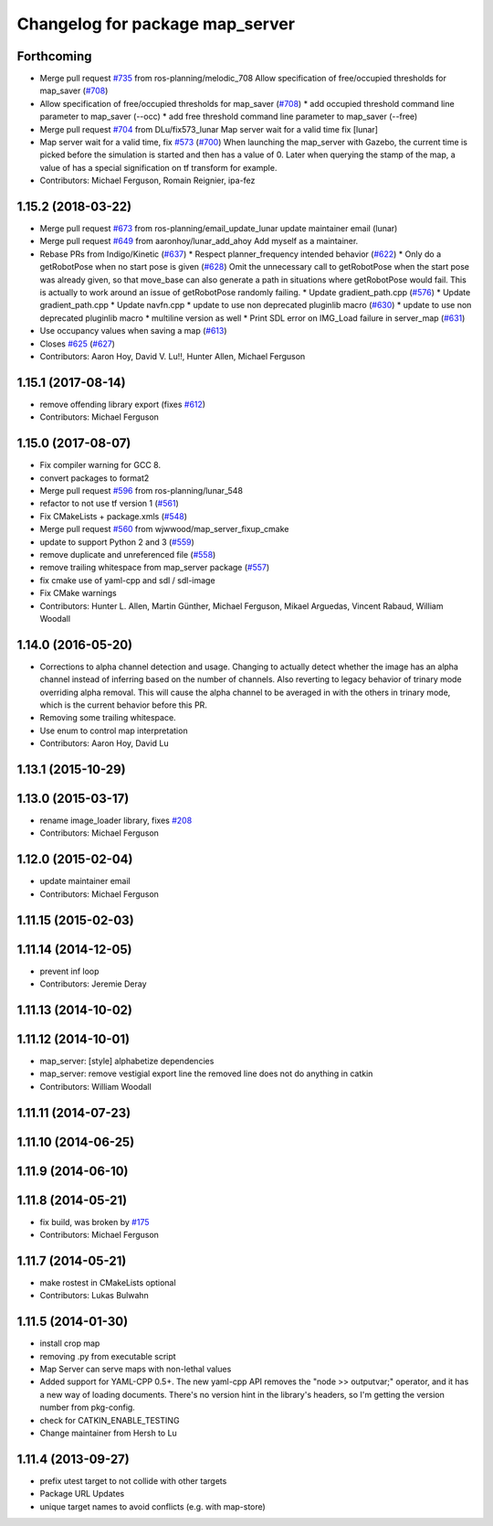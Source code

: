 ^^^^^^^^^^^^^^^^^^^^^^^^^^^^^^^^
Changelog for package map_server
^^^^^^^^^^^^^^^^^^^^^^^^^^^^^^^^

Forthcoming
-----------
* Merge pull request `#735 <https://github.com/ros-planning/navigation/issues/735>`_ from ros-planning/melodic_708
  Allow specification of free/occupied thresholds for map_saver (`#708 <https://github.com/ros-planning/navigation/issues/708>`_)
* Allow specification of free/occupied thresholds for map_saver (`#708 <https://github.com/ros-planning/navigation/issues/708>`_)
  * add occupied threshold command line parameter to map_saver (--occ)
  * add free threshold command line parameter to map_saver (--free)
* Merge pull request `#704 <https://github.com/ros-planning/navigation/issues/704>`_ from DLu/fix573_lunar
  Map server wait for a valid time fix [lunar]
* Map server wait for a valid time, fix `#573 <https://github.com/ros-planning/navigation/issues/573>`_ (`#700 <https://github.com/ros-planning/navigation/issues/700>`_)
  When launching the map_server with Gazebo, the current time is picked
  before the simulation is started and then has a value of 0.
  Later when querying the stamp of the map, a value of has a special
  signification on tf transform for example.
* Contributors: Michael Ferguson, Romain Reignier, ipa-fez

1.15.2 (2018-03-22)
-------------------
* Merge pull request `#673 <https://github.com/ros-planning/navigation/issues/673>`_ from ros-planning/email_update_lunar
  update maintainer email (lunar)
* Merge pull request `#649 <https://github.com/ros-planning/navigation/issues/649>`_ from aaronhoy/lunar_add_ahoy
  Add myself as a maintainer.
* Rebase PRs from Indigo/Kinetic (`#637 <https://github.com/ros-planning/navigation/issues/637>`_)
  * Respect planner_frequency intended behavior (`#622 <https://github.com/ros-planning/navigation/issues/622>`_)
  * Only do a getRobotPose when no start pose is given (`#628 <https://github.com/ros-planning/navigation/issues/628>`_)
  Omit the unnecessary call to getRobotPose when the start pose was
  already given, so that move_base can also generate a path in
  situations where getRobotPose would fail.
  This is actually to work around an issue of getRobotPose randomly
  failing.
  * Update gradient_path.cpp (`#576 <https://github.com/ros-planning/navigation/issues/576>`_)
  * Update gradient_path.cpp
  * Update navfn.cpp
  * update to use non deprecated pluginlib macro (`#630 <https://github.com/ros-planning/navigation/issues/630>`_)
  * update to use non deprecated pluginlib macro
  * multiline version as well
  * Print SDL error on IMG_Load failure in server_map (`#631 <https://github.com/ros-planning/navigation/issues/631>`_)
* Use occupancy values when saving a map (`#613 <https://github.com/ros-planning/navigation/issues/613>`_)
* Closes `#625 <https://github.com/ros-planning/navigation/issues/625>`_ (`#627 <https://github.com/ros-planning/navigation/issues/627>`_)
* Contributors: Aaron Hoy, David V. Lu!!, Hunter Allen, Michael Ferguson

1.15.1 (2017-08-14)
-------------------
* remove offending library export (fixes `#612 <https://github.com/ros-planning/navigation/issues/612>`_)
* Contributors: Michael Ferguson

1.15.0 (2017-08-07)
-------------------
* Fix compiler warning for GCC 8.
* convert packages to format2
* Merge pull request `#596 <https://github.com/ros-planning/navigation/issues/596>`_ from ros-planning/lunar_548
* refactor to not use tf version 1 (`#561 <https://github.com/ros-planning/navigation/issues/561>`_)
* Fix CMakeLists + package.xmls (`#548 <https://github.com/ros-planning/navigation/issues/548>`_)
* Merge pull request `#560 <https://github.com/ros-planning/navigation/issues/560>`_ from wjwwood/map_server_fixup_cmake
* update to support Python 2 and 3 (`#559 <https://github.com/ros-planning/navigation/issues/559>`_)
* remove duplicate and unreferenced file (`#558 <https://github.com/ros-planning/navigation/issues/558>`_)
* remove trailing whitespace from map_server package (`#557 <https://github.com/ros-planning/navigation/issues/557>`_)
* fix cmake use of yaml-cpp and sdl / sdl-image
* Fix CMake warnings
* Contributors: Hunter L. Allen, Martin Günther, Michael Ferguson, Mikael Arguedas, Vincent Rabaud, William Woodall

1.14.0 (2016-05-20)
-------------------
* Corrections to alpha channel detection and usage.
  Changing to actually detect whether the image has an alpha channel instead of
  inferring based on the number of channels.
  Also reverting to legacy behavior of trinary mode overriding alpha removal.
  This will cause the alpha channel to be averaged in with the others in trinary
  mode, which is the current behavior before this PR.
* Removing some trailing whitespace.
* Use enum to control map interpretation
* Contributors: Aaron Hoy, David Lu

1.13.1 (2015-10-29)
-------------------

1.13.0 (2015-03-17)
-------------------
* rename image_loader library, fixes `#208 <https://github.com/ros-planning/navigation/issues/208>`_
* Contributors: Michael Ferguson

1.12.0 (2015-02-04)
-------------------
* update maintainer email
* Contributors: Michael Ferguson

1.11.15 (2015-02-03)
--------------------

1.11.14 (2014-12-05)
--------------------
* prevent inf loop
* Contributors: Jeremie Deray

1.11.13 (2014-10-02)
--------------------

1.11.12 (2014-10-01)
--------------------
* map_server: [style] alphabetize dependencies
* map_server: remove vestigial export line
  the removed line does not do anything in catkin
* Contributors: William Woodall

1.11.11 (2014-07-23)
--------------------

1.11.10 (2014-06-25)
--------------------

1.11.9 (2014-06-10)
-------------------

1.11.8 (2014-05-21)
-------------------
* fix build, was broken by `#175 <https://github.com/ros-planning/navigation/issues/175>`_
* Contributors: Michael Ferguson

1.11.7 (2014-05-21)
-------------------
* make rostest in CMakeLists optional
* Contributors: Lukas Bulwahn

1.11.5 (2014-01-30)
-------------------
* install crop map
* removing .py from executable script
* Map Server can serve maps with non-lethal values
* Added support for YAML-CPP 0.5+.
  The new yaml-cpp API removes the "node >> outputvar;" operator, and
  it has a new way of loading documents. There's no version hint in the
  library's headers, so I'm getting the version number from pkg-config.
* check for CATKIN_ENABLE_TESTING
* Change maintainer from Hersh to Lu

1.11.4 (2013-09-27)
-------------------
* prefix utest target to not collide with other targets
* Package URL Updates
* unique target names to avoid conflicts (e.g. with map-store)
